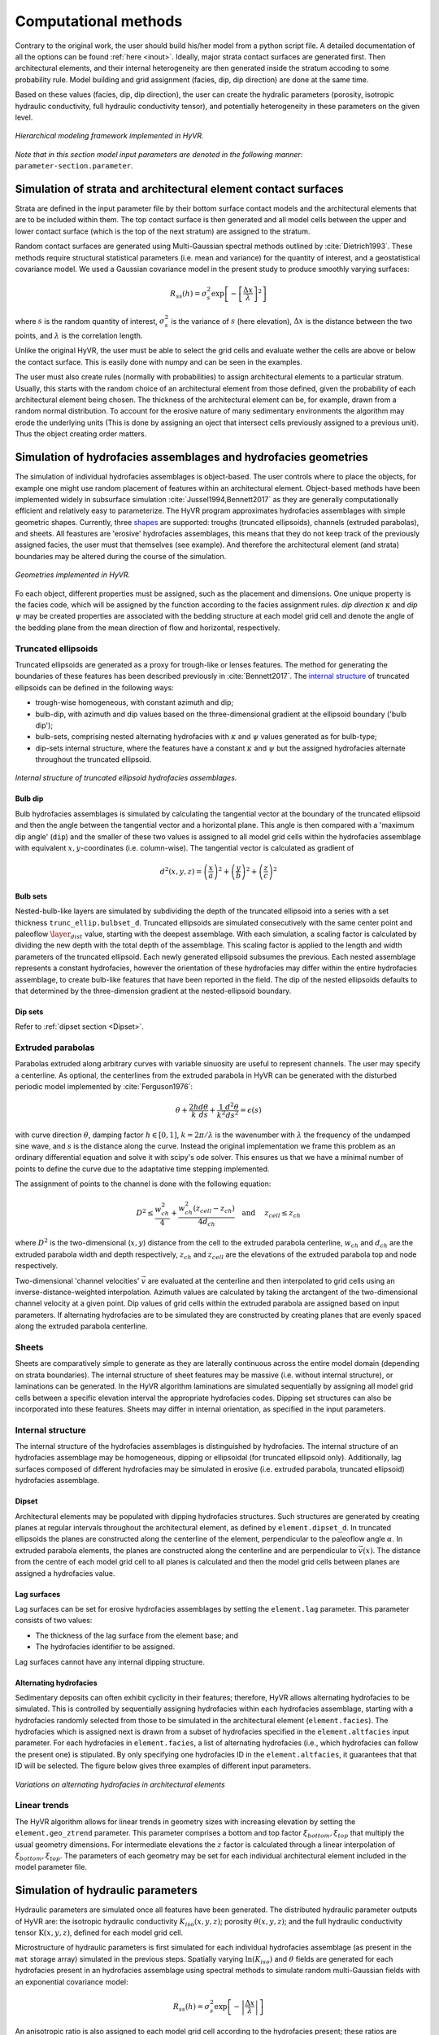 ==========================================================
Computational methods
==========================================================

Contrary to the original work, the user should build his/her model from a python script file.
A detailed documentation of all the options can be found
:ref:`here <inout>`. Ideally, major strata contact surfaces are generated first. Then 
architectural elements, and their internal heterogeneity are then generated inside the stratum accoding to some probability rule.
Model building and grid assignment (facies, dip, dip direction) are done at the same time.

Based on these values (facies, dip, dip direction), the user can create the hydralic parameters (porosity, isotropic hydraulic
conductivity, full hydraulic conductivity tensor), and potentially heterogeneity in these parameters on the given level.

.. _hfm:
.. figure:: 	img/hfm.png
	:align: 	center
	:width:		80%
	
	*Hierarchical modeling framework implemented in HyVR.*

*Note that in this section model input parameters are denoted in the following manner:* ``parameter-section.parameter``.

----------------------------------------------------------------------
Simulation of strata and architectural element contact surfaces
----------------------------------------------------------------------

Strata are defined in the input parameter file by their bottom surface contact
models and the architectural elements that are to be included within them. The
top contact surface is then generated and all model cells between the upper
and lower contact surface (which is the top of the next stratum) are assigned
to the stratum.

Random contact surfaces are generated using Multi-Gaussian spectral methods outlined by
:cite:`Dietrich1993`. These methods require structural statistical parameters
(i.e. mean and variance) for the quantity of interest, and a geostatistical
covariance model. We used a Gaussian covariance model in the present study to
produce smoothly varying surfaces:

.. math::
  R_{ss}(h)=\sigma^2_s \exp\left[ - \left[ \frac{\Delta x}{\lambda}\right]^2 \right]

where :math:`s` is the random quantity of interest, :math:`\sigma^2_s` is the
variance of :math:`s` (here elevation), :math:`\Delta x` is the distance between
the two points, and :math:`\lambda` is the correlation length.

Unlike the original HyVR, the user must be able to select the grid cells and evaluate wether
the cells are above or below the contact surface. This is easily done with numpy and 
can be seen in the examples.

The user must also create rules (normally with probabilities) to assign architectural elements
to a particular stratum. Usually, this starts with the random choice of an architectural element
from those defined, given the probability of each architectural element being chosen. The thickness of the architectural
element can be, for example, drawn from a random normal distribution. To account for the erosive nature of many
sedimentary environments the algorithm may erode the underlying units (This is done by assigning an oject that intersect cells previously assigned to a previous unit).
Thus the object creating order matters.

----------------------------------------------------------------------
Simulation of hydrofacies assemblages and hydrofacies geometries
----------------------------------------------------------------------

The simulation of individual hydrofacies assemblages is object-based. The user controls where to place the objects,
for example one might use random placement of features within an architectural element. Object-based methods have been implemented
widely in subsurface simulation :cite:`Jussel1994,Bennett2017` as they are
generally computationally efficient and relatively easy to parameterize. The
HyVR program approximates hydrofacies assemblages with simple geometric shapes.
Currently, three shapes_ are supported: troughs (truncated ellipsoids), channels (extruded
parabolas), and sheets. All feastures are
'erosive' hydrofacies assemblages, this means that they do not keep track of the previously assigned facies, the user must that themselves (see example).
And therefore the architectural element (and strata) boundaries may be altered during the course of the simulation.

.. _shapes:
.. figure:: 	img/hyvr_geometries.png
	:align: 	center
	:width:		100%
	
	*Geometries implemented in HyVR.*

Fo each object, different properties must be assigned, such as the placement and dimensions. 
One unique property is the facies code, which will be assigned by the function
according to the facies assignment rules.
*dip direction* :math:`\kappa` and *dip* :math:`\psi` may be created properties are associated with
the bedding structure at each model grid cell and denote the angle of the
bedding plane from the mean direction of flow and horizontal, respectively.

.. _temethod:

^^^^^^^^^^^^^^^^^^^^^^
Truncated ellipsoids
^^^^^^^^^^^^^^^^^^^^^^

Truncated ellipsoids are generated as a proxy for trough-like or lenses features. The
method for generating the boundaries of these features has been described
previously in :cite:`Bennett2017`. The `internal
structure`_ of truncated ellipsoids can be defined in the following ways:
	
* trough-wise homogeneous, with constant azimuth and dip; 
* bulb-dip, with azimuth and dip values based on the three-dimensional gradient
  at the ellipsoid boundary ('bulb dip');
* bulb-sets, comprising nested alternating hydrofacies with :math:`\kappa` and
  :math:`\psi` values generated as for bulb-type;
* dip-sets internal structure, where the features have a constant :math:`\kappa`
  and :math:`\psi` but the assigned hydrofacies alternate throughout the
  truncated ellipsoid.
	
.. _structure:
.. figure:: 	img/internal_structure_lowres.png
	:align: 	center
	:width:		100%
	
	*Internal structure of truncated ellipsoid hydrofacies assemblages.*

.. only:: html
	
  :ref:`Truncated ellipsoid parameters <teparams>`

""""""""""""""""""""""""
Bulb dip
""""""""""""""""""""""""
Bulb hydrofacies assemblages is simulated by calculating the tangential vector
at the boundary of the truncated ellipsoid and then the angle between the
tangential vector and a horizontal plane. This angle is then compared with a
'maximum dip angle' (``dip``) and the smaller of these two values is assigned to
all model grid cells within the hydrofacies assemblage with equivalent
:math:`x,y`-coordinates (i.e. column-wise).
The tangential vector is calculated as gradient of

.. math::
  d^2(x,y,z) = \left(\frac{x}{a}\right)^2 + \left(\frac{y}{b}\right)^2  + \left(\frac{z}{c}\right)^2 

""""""""""""""""""""""""
Bulb sets
""""""""""""""""""""""""

Nested-bulb-like layers are simulated by subdividing the depth of the truncated
ellipsoid into a series with a set thickness ``trunc_ellip.bulbset_d``.
Truncated ellipsoids are simulated consecutively with the same center point and
paleoflow :math:`\layer_dist` value, starting with the deepest assemblage. With each
simulation, a scaling factor is calculated by dividing the new depth with the
total depth of the assemblage. This scaling factor is applied to the length and
width parameters of the truncated ellipsoid. Each newly generated ellipsoid
subsumes the previous. Each nested assemblage represents a constant hydrofacies,
however the orientation of these hydrofacies may differ within the entire
hydrofacies assemblage, to create bulb-like features that have been reported in
the field. The dip of the nested ellipsoids defaults to that determined by the
three-dimension gradient at the nested-ellipsoid boundary.

""""""""""""""""""""""""
Dip sets
""""""""""""""""""""""""
Refer to :ref:`dipset section <Dipset>`.

^^^^^^^^^^^^^^^^^^^^^^
Extruded parabolas
^^^^^^^^^^^^^^^^^^^^^^

Parabolas extruded along arbitrary curves with variable sinuosity are useful to
represent channels. 
The user may specify a centerline. As optional, the centerlines from the extruded parabola in HyVR can be generated with 
the disturbed periodic model implemented by :cite:`Ferguson1976`:

.. math::
  \theta + \frac{2h}{k} \frac{d\theta}{ds} + \frac{1}{k^2} \frac{d^2\theta}{ds^2}  = \epsilon(s)

with curve direction :math:`\theta`, damping factor :math:`h \in [0,1]`,
:math:`k = 2\pi/\lambda` is the wavenumber with :math:`\lambda` the frequency of
the undamped sine wave, and :math:`s` is the distance along the curve. Instead the original implementation
we frame this problem as an ordinary differential equation and solve it with scipy's ode solver. 
This ensures us that we have a minimal number of points to define the curve due to the adaptative time stepping implemented.

The assignment of points to the channel is done with the following equation:

.. math::
  D^2 \leq \frac{w_{ch}^2}{4} + \frac{w_{ch}^2 (z_{cell} - z_{ch})}{4 d_{ch}}\quad\text{and }\quad z_{cell} \leq z_{ch}

where :math:`D^2` is the two-dimensional (:math:`x,y`) distance from the cell to
the extruded parabola centerline, :math:`w_{ch}` and :math:`d_{ch}` are the
extruded parabola width and depth respectively, :math:`z_{ch}` and
:math:`z_{cell}` are the elevations of the extruded parabola top and node
respectively.

Two-dimensional 'channel velocities' :math:`\vec{v}` are evaluated at the
centerline and then interpolated to grid cells using an
inverse-distance-weighted interpolation. Azimuth values are calculated by taking
the arctangent of the two-dimensional channel velocity at a given point. Dip
values of grid cells within the extruded parabola are assigned based on input
parameters. If alternating hydrofacies are to be simulated they are constructed
by creating planes that are evenly spaced along the extruded parabola
centerline.

.. only:: html
	
  :ref:`Extruded parabola parameters <chparams>`

^^^^^^^^^^^^^^^^^^^^^^
Sheets
^^^^^^^^^^^^^^^^^^^^^^
Sheets are comparatively simple to generate as they are laterally continuous
across the entire model domain (depending on strata boundaries). The internal
structure of sheet features may be massive (i.e. without internal structure), or
laminations can be generated. In the HyVR algorithm laminations are simulated
sequentially by assigning all model grid cells between a specific elevation
interval the appropriate hydrofacies codes. Dipping set structures can also be
incorporated into these features. Sheets may differ in internal orientation, as
specified in the input parameters.

.. only:: html
	
  :ref:`Sheet parameters <shparams>`

^^^^^^^^^^^^^^^^^^^^^^
Internal structure
^^^^^^^^^^^^^^^^^^^^^^
The internal structure of the hydrofacies assemblages is distinguished by
hydrofacies. The internal structure of an hydrofacies assemblage may be
homogeneous, dipping or ellipsoidal (for truncated ellipsoid only).
Additionally, lag surfaces composed of different hydrofacies may be simulated in
erosive (i.e. extruded parabola, truncated ellipsoid) hydrofacies assemblage.

.. _Dipset:

""""""""""""""""""""""""
Dipset 
""""""""""""""""""""""""
Architectural elements may be populated with dipping hydrofacies structures.
Such structures are generated by creating planes at regular intervals throughout
the architectural element, as defined by ``element.dipset_d``. In truncated
ellipsoids the planes are constructed along the centerline of the element,
perpendicular to the paleoflow angle :math:`\alpha`. In extruded parabola
elements, the planes are constructed along the centerline and are perpendicular
to :math:`\vec{v}(x)`. The distance from the centre of each model grid cell to
all planes is calculated and then the model grid cells between planes are
assigned a hydrofacies value.

""""""""""""""""""""""""
Lag surfaces 
""""""""""""""""""""""""
Lag surfaces can be set for erosive hydrofacies assemblages by setting the
``element.lag`` parameter. This parameter consists of two values:

* The thickness of the lag surface from the element base; and
* The hydrofacies identifier to be assigned.
	
Lag surfaces cannot have any internal dipping structure.

""""""""""""""""""""""""
Alternating hydrofacies
""""""""""""""""""""""""
Sedimentary deposits can often exhibit cyclicity in their features; therefore,
HyVR allows alternating hydrofacies to be simulated. This is controlled by
sequentially assigning hydrofacies within each hydrofacies assemblage, starting
with a hydrofacies randomly selected from those to be simulated in the
architectural element (``element.facies``). The hydrofacies which is assigned
next is drawn from a subset of hydrofacies specified in the
``element.altfacies`` input parameter. For each hydrofacies in
``element.facies``, a list of alternating hydrofacies (i.e., which hydrofacies
can follow the present one) is stipulated. By only specifying one hydrofacies ID
in the ``element.altfacies``, it guarantees that that ID will be selected. The
figure below gives three examples of different input parameters.

.. _altfac:
.. figure:: 	img/altfac.png
	:align: 	center
	:width:		100%
	
	*Variations on alternating hydrofacies in architectural elements*

^^^^^^^^^^^^^^^^^^^^^^
Linear trends
^^^^^^^^^^^^^^^^^^^^^^

The HyVR algorithm allows for linear trends in geometry sizes with increasing
elevation by setting the ``element.geo_ztrend`` parameter. This parameter
comprises a bottom and top factor :math:`\xi_{bottom},\xi_{top}` that multiply
the usual geometry dimensions. For intermediate elevations the :math:`z` factor
is calculated through a linear interpolation of :math:`\xi_{bottom},\xi_{top}`.
The parameters of each geometry may be set for each individual architectural
element included in the model parameter file.


-----------------------------------
Simulation of hydraulic parameters
-----------------------------------

Hydraulic parameters are simulated once all features have been generated. The
distributed hydraulic parameter outputs of HyVR are: the isotropic hydraulic
conductivity :math:`K_{iso}(x,y,z)`; porosity :math:`\theta(x,y,z)`; and the
full hydraulic conductivity tensor :math:`\textbf{K}(x,y,z)`, defined for each
model grid cell.

Microstructure of hydraulic parameters is first simulated for each individual
hydrofacies assemblage (as present in the ``mat`` storage array) simulated in
the previous steps. Spatially varying :math:`\ln(K_{iso})` and :math:`\theta`
fields are generated for each hydrofacies present in an hydrofacies assemblage
using spectral methods to simulate random multi-Gaussian fields with an
exponential covariance model:

.. math::
  R_{ss}(h)=\sigma^2_s \exp\left[ - \left| \frac{\Delta x}{\lambda}\right| \right]

An anisotropic ratio is also assigned to each model grid cell according to the
hydrofacies present; these ratios are globally constant for each hydrofacies.

Microstructure may also be assigned to model grid cells that are not within
hydrofacies assemblage. This background heterogeneity is simulated for each
architectural element using values defined for each architectural element type
(``element.bg``). Simulation methods are the same as for within-assemblage
heterogeneity.

Spatial trends may also be applied once isotropic hydraulic-conductivity values
have been assigned to all model grid cells. As for trends in hydrofacies
assemblage geometry, trends are assigned using a linearly-interpolated factor
:math:`\xi_{start},\xi_{end}` in the :math:`x`- and/or :math:`z`-directions. The
value of each model grid cell is then multiplied by the trend factors.

.. _tensorgen:

^^^^^^^^^^^^^^^^^^^^^^^^^^^^^^
Hydraulic-conductivity tensors
^^^^^^^^^^^^^^^^^^^^^^^^^^^^^^

Full hydraulic-conductivity tensors for each model grid cell are calculated by
multiplying the isotropic hydraulic conductivity :math:`K^{iso}`, with a rotated
anisotropy matrix :math:`\textbf{M}`:

.. math::
   \textbf{K}_i =K^{iso}_i\textbf{R}_i\textbf{M}_i\textbf{R}_i^T

.. math::
   \textbf{R}_i = \begin{bmatrix} \cos(\kappa_i)\cos(\psi_i) & \sin(\kappa_i) & \cos(\kappa_i)\sin(\psi_i)\\ -\sin(\kappa_i)\cos(\psi_i) & \cos(\kappa_i) & -\sin(\kappa_i)\sin(\psi_i)\\ -\sin(\psi_i) & 0 & \cos(\psi_i) \end{bmatrix}


Parameters :math:`\psi_i` and :math:`\kappa_i` are the simulated bedding
structures (dip and azimuth, respectively). The anisotropy matrix
:math:`\textbf{M}_i` is diagonal with lateral terms set as equivalent (i.e.
:math:`K_{xx} = K_{yy}`). This approach is identical to that of
:cite:`Bennett2017`. Once this has been completed, the simulated parameter files
are saved and can be used for groundwater flow and solute transport simulations.

